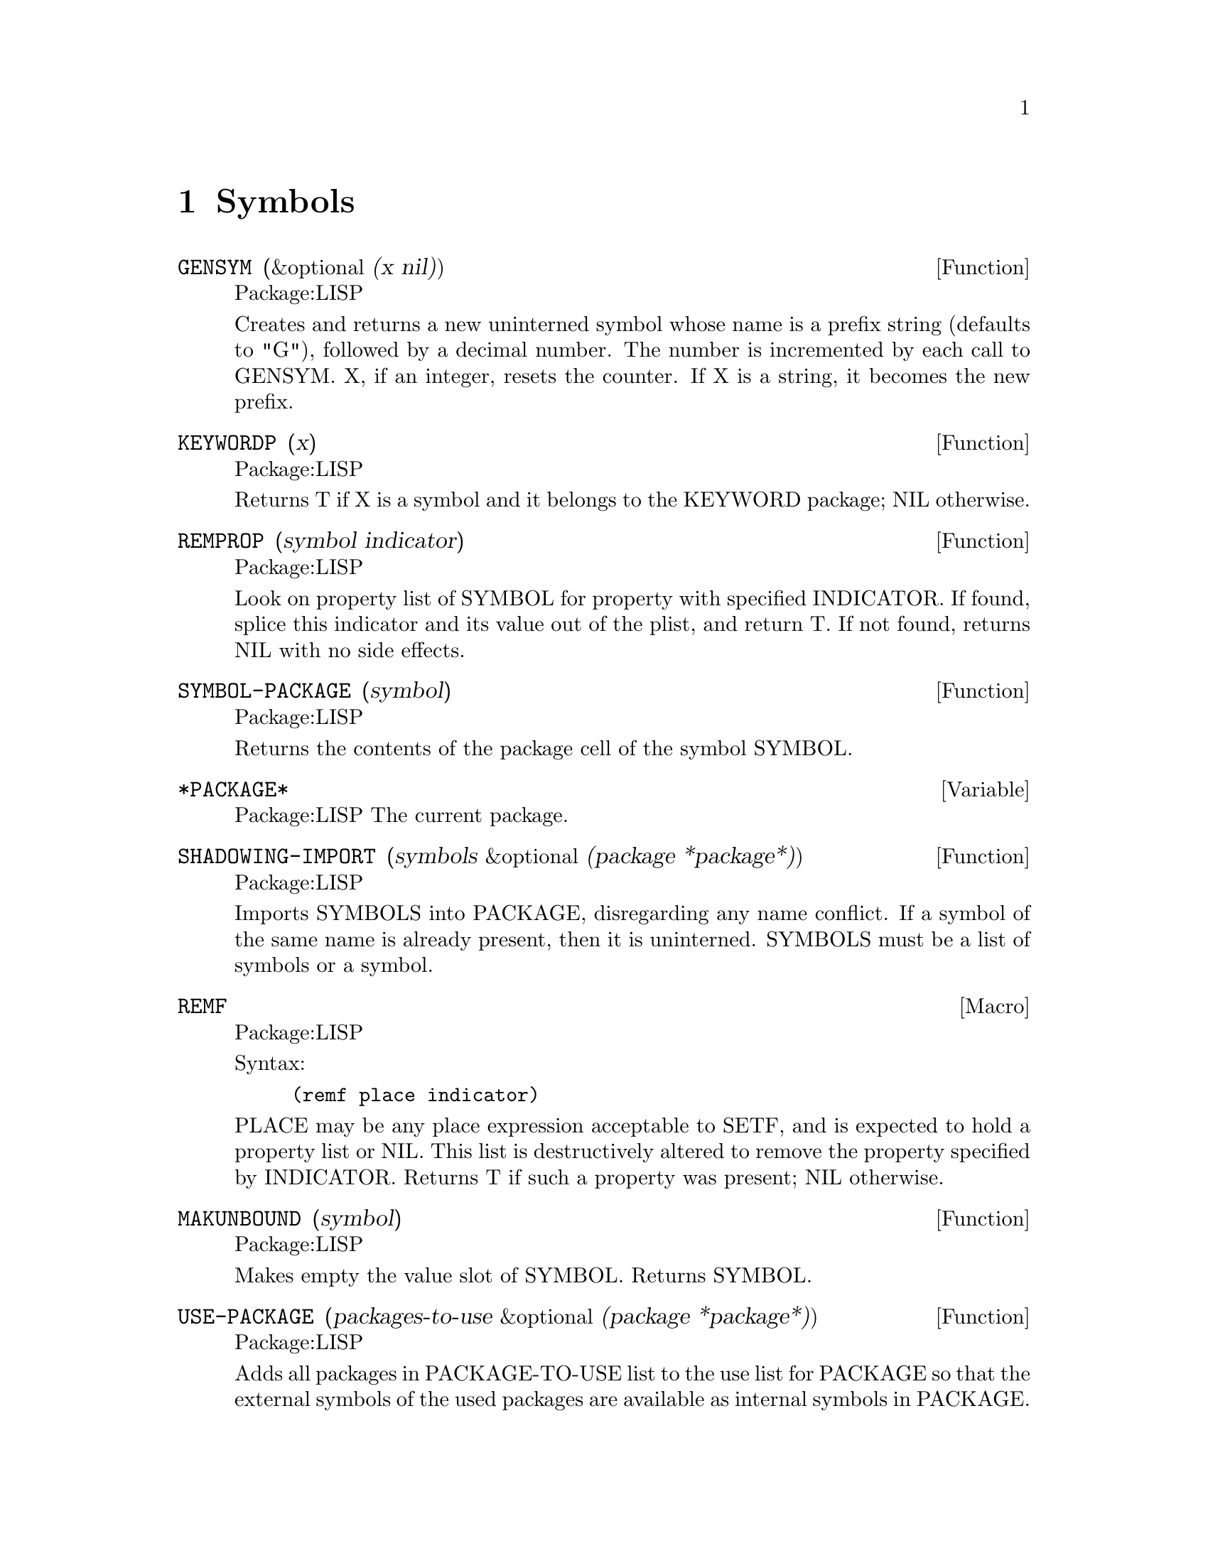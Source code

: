 @node Symbols, Operating System, Compilation, Top
@chapter Symbols

@defun GENSYM (&optional (x nil))
Package:LISP

Creates and returns a new uninterned symbol whose name is a prefix string
(defaults to "G"), followed by a decimal number.  The number is incremented
by each call to GENSYM.  X, if an integer, resets the counter.  If X is a
string, it becomes the new prefix.


@end defun

@defun KEYWORDP (x)
Package:LISP

Returns T if X is a symbol and it belongs to the KEYWORD package; NIL
otherwise.


@end defun

@defun REMPROP (symbol indicator)
Package:LISP

Look on property list of SYMBOL for property with specified
INDICATOR.  If found, splice this indicator and its value out of
the plist, and return T. If not found, returns NIL with no side effects.

@end defun

@defun SYMBOL-PACKAGE (symbol)
Package:LISP

Returns the contents of the package cell of the symbol SYMBOL.


@end defun

@defvar *PACKAGE* 
Package:LISP
The current package.


@end defvar


@defun SHADOWING-IMPORT (symbols &optional (package *package*))
Package:LISP

Imports SYMBOLS into PACKAGE, disregarding any name conflict.  If a symbol
of the same name is already present, then it is uninterned.  SYMBOLS must
be a list of symbols or a symbol.


@end defun

@deffn {Macro} REMF 
Package:LISP

Syntax:
@example
(remf place indicator)
@end example

PLACE may be any place expression acceptable to SETF, and is expected
to hold a property list or NIL.  This list is destructively altered to
remove the property specified by INDICATOR.  Returns T if such a
property was present; NIL otherwise.


@end deffn

@defun MAKUNBOUND (symbol)
Package:LISP

Makes empty the value slot of SYMBOL.  Returns SYMBOL.


@end defun

@defun USE-PACKAGE (packages-to-use &optional (package *package*))
Package:LISP

Adds all packages in PACKAGE-TO-USE list to the use list for PACKAGE so that
the external symbols of the used packages are available as internal symbols
in PACKAGE.


@end defun

@defun MAKE-SYMBOL (string)
Package:LISP

Creates and returns a new uninterned symbol whose print name is STRING.


@end defun

@deffn {Special Form} PSETQ 
Package:LISP

Syntax:
@example
(psetq @{var form@}*)
@end example

Similar to SETQ, but evaluates all FORMs first, and then assigns each value to
the corresponding VAR.  Returns NIL always.


@end deffn

@defun PACKAGE-USED-BY-LIST (package)
Package:LISP

Returns the list of packages that use PACKAGE.


@end defun

@defun SYMBOLP (x)
Package:LISP

Returns T if X is a symbol; NIL otherwise.


@end defun

@defvr {Constant} NIL 
Package:LISP
Holds NIL.


@end defvr

@defun SET (symbol value)
Package:LISP

Assigns the value of VALUE to the dynamic variable named by SYMBOL, and
returns the value assigned.


@end defun

@deffn {Special Form} SETQ 
Package:LISP

Syntax:
@example
(setq @{var form@}*)
@end example

VARs are not evaluated and must be symbols.  Assigns the value of the first
FORM to the first VAR, then assigns the value of the second FORM to the second
VAR, and so on.  Returns the last value assigned.


@end deffn

@defun UNUSE-PACKAGE (packages-to-unuse &optional (package *package*))
Package:LISP

Removes PACKAGES-TO-UNUSE from the use list for PACKAGE.


@end defun

@defvr {Constant} T 
Package:LISP
Holds T.


@end defvr

@defun PACKAGE-USE-LIST (package)
Package:LISP

Returns the list of packages used by PACKAGE.


@end defun

@defun LIST-ALL-PACKAGES ()
Package:LISP

Returns a list of all existing packages.


@end defun

@defun COPY-SYMBOL (symbol &optional (copy-props nil))
Package:LISP

Returns a new uninterned symbol with the same print name as SYMBOL.
If COPY-PROPS is NIL, the function, the variable, and the property slots
of the new symbol have no value.  Otherwise, these slots are given the
values of the corresponding slots of SYMBOL.


@end defun

@defun SYMBOL-PLIST (symbol)
Package:LISP

Returns the property list of SYMBOL.


@end defun

@defun SYMBOL-NAME  (symbol)
Package:LISP

Returns the print name of the symbol SYMBOL.


@end defun

@defun FIND-SYMBOL  (name &optional (package *package*))
Package:LISP

Returns the symbol named NAME in
PACKAGE.  If such a symbol is found, then the second value is :INTERN,
:EXTERNAL, or :INHERITED to indicate how the symbol is accessible.  If
no symbol is found then both values are NIL.


@end defun

@defun SHADOW (symbols &optional (package *package*))
Package:LISP

Creates an internal symbol in PACKAGE with the same name as each of the
specified SYMBOLS.  SYMBOLS must be a list of symbols or a symbol.


@end defun


@defun FBOUNDP (symbol)
Package:LISP

Returns T if SYMBOL has a global function definition or if SYMBOL names a
special form or a macro; NIL otherwise.


@end defun

@defun MACRO-FUNCTION (symbol)
Package:LISP

If SYMBOL globally names a macro, then returns the expansion function.
Returns NIL otherwise.


@end defun

@defun IN-PACKAGE (package-name &key (nicknames nil) (use '(lisp)))
Package:LISP

Sets *PACKAGE* to the package with PACKAGE-NAME, creating the package if
it does not exist.  If the package already exists then it is modified
to agree with USE and NICKNAMES arguments.  Any new nicknames are added
without removing any old ones not specified.  If any package in the USE list
is not currently used, then it is added to the use list.


@end defun

@defun MAKE-PACKAGE (package-name &key (nicknames nil) (use '(lisp)))
Package:LISP

Makes a new package having the specified PACKAGE-NAME and NICKNAMES.  The
package will inherit all external symbols from each package in the USE list.


@end defun

@defun PACKAGE-SHADOWING-SYMBOLS (package)
Package:LISP

Returns the list of symbols that have been declared as shadowing symbols
in PACKAGE.


@end defun

@defun INTERN (name &optional (package *package*))
Package:LISP

Returns a symbol having the specified name, creating it if necessary.
Returns as the second value one of the symbols :INTERNAL, :EXTERNAL,
:INHERITED, and NIL.


@end defun

@defun EXPORT (symbols &optional (package *package*))
Package:LISP

Makes SYMBOLS external symbols of PACKAGE.  SYMBOLS must be a list of symbols
or a symbol.


@end defun

@defun PACKAGEP (x)
Package:LISP

Returns T if X is a package; NIL otherwise.


@end defun

@defun SYMBOL-FUNCTION (symbol)
Package:LISP

Returns the current global function definition named by SYMBOL.


@end defun

@defun SYMBOL-VALUE (symbol)
Package:LISP

Returns the current value of the dynamic (special) variable named by SYMBOL.


@end defun

@defun BOUNDP (symbol)
Package:LISP

Returns T if the global variable named by SYMBOL has a value; NIL otherwise.


@end defun

@defun DOCUMENTATION (symbol doc-type)
Package:LISP

Returns the doc-string of DOC-TYPE for SYMBOL; NIL if none exists.
Possible doc-types are:
	FUNCTION  (special forms, macros, and functions)
	VARIABLE  (dynamic variables, including constants)
	TYPE      (types defined by DEFTYPE)
	STRUCTURE (structures defined by DEFSTRUCT)
	SETF      (SETF methods defined by DEFSETF, DEFINE-SETF-METHOD, and
	           DEFINE-MODIFY-MACRO)
All built-in special forms, macros, functions, and variables have their
doc-strings.


@end defun

@defun GENTEMP (&optional (prefix "t") (package *package*))
Package:LISP

Creates a new symbol interned in the package PACKAGE with the given PREFIX.


@end defun

@defun RENAME-PACKAGE (package new-name &optional (new-nicknames nil))
Package:LISP

Replaces the old name and nicknames of PACKAGE with NEW-NAME and
NEW-NICKNAMES.


@end defun

@defun UNINTERN (symbol &optional (package *package*))
Package:LISP

Makes SYMBOL no longer present in PACKAGE.  Returns T if SYMBOL was present;
NIL otherwise.  If PACKAGE is the home package of SYMBOL, then makes SYMBOL
uninterned.


@end defun

@defun UNEXPORT (symbols &optional (package *package*))
Package:LISP

Makes SYMBOLS no longer accessible as external symbols in PACKAGE.  SYMBOLS
must be a list of symbols or a symbol.


@end defun

@defun PACKAGE-NICKNAMES (package)
Package:LISP

Returns as a list the nickname strings for the specified PACKAGE.


@end defun

@defun IMPORT (symbols &optional (package *package*))
Package:LISP

Makes SYMBOLS internal symbols of PACKAGE.  SYMBOLS must be a list of symbols
or a symbol.


@end defun

@defun GET (symbol indicator &optional (default nil))
Package:LISP

Looks on the property list of SYMBOL for the specified INDICATOR.  If this
is found, returns the associated value.  Otherwise, returns DEFAULT.


@end defun

@defun FIND-ALL-SYMBOLS (string-or-symbol)
Package:LISP

Returns a list of all symbols that have the specified name.


@end defun

@defun FMAKUNBOUND (symbol)
Package:LISP

Discards the global function definition named by SYMBOL.  Returns SYMBOL.


@end defun

@defun PACKAGE-NAME (package)
Package:LISP

Returns the string that names the specified PACKAGE.


@end defun

@defun FIND-PACKAGE (name)
Package:LISP

Returns the specified package if it already exists; NIL otherwise.  NAME may
be a string that is the name or nickname of the package.  NAME may also be
a symbol, in which case the symbol's print name is used.


@end defun


@defun APROPOS-LIST (string &optional (package nil))
Package:LISP

Returns, as a list, all symbols whose print-names contain STRING as substring.
If PACKAGE is non-NIL, then only the specified package is searched.


@end defun
